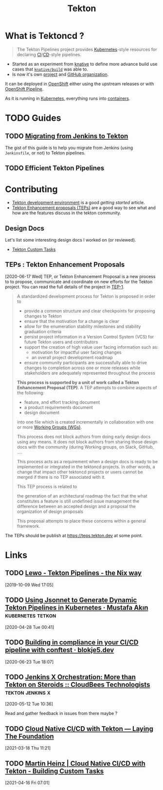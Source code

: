 #+TITLE: Tekton

* What is Tektoncd ?
:LOGBOOK:
CLOCK: [2020-06-12 Fri 17:57]--[2020-06-12 Fri 19:57] =>  2:00
:END:

#+NAME: fig:tektoncd-logo
#+ATTR_ORG: :width 400/600
#+ATTR_HTML: :width 400/600px
[[file:./images/tekton/tekton-horizontal-color.png]]

#+begin_quote
The Tekton Pipelines project provides [[file:kubernetes.org][Kubernetes]]-style resources for declaring [[file:continuous_integration.org][CI]]/[[file:continuous_deployment.org][CD]]-style pipelines.
#+end_quote

- Started as an experiment from [[file:knative.org][knative]] to define more advance build use cases that
  [[https://github.com/knative/build/][~knative/build~]] was able to.
- Is now it's own [[https://tekton.dev][project]] and [[https://github.com/tetkon][GitHub organization]].

It can be deployed in [[file:openshift.org][OpenShift]] either using the upstream releases or with [[file:openshift_pipeline.org][OpenShift
Pipeline]].

As it is running in [[file:kubernetes.org][Kubernetes]], everything runs into [[file:containers.org][containers]].

* TODO Guides

** TODO [[file:tekton-migrating-from-jenkins.org][Migrating from Jenkins to Tekton]]

The gist of this guide is to help you migrate from Jenkins (using =Jenkinsfile=, or not) to
Tekton pipelines.

** TODO Efficient Tekton Pipelines

* Contributing

- [[file:tekton_dev.org][Tekton development environment]] is a good /getting started/ article.
- [[https://github.com/tektoncd/community/blob/master/teps/README.md][Tekton Enhancement proposals (TEPs)]] are a good way to see what and how are the features
  discuss in the tekton community.

** Design Docs

Let's list some interesting design docs I worked on (or reviewed).

- [[https://docs.google.com/document/d/10nQSeIse7Ld4fLg4lhfgUmNKtewfaFNET3zlMdRnBuQ/edit#heading=h.nz0qjg4cmzp0][Tekton Custom Tasks]]

** TEPs : Tekton Enhancement Proposals

[2020-06-17 Wed] TEP, or Tekton Enhancement Proposal is a new process to to propose,
communicate and coordinate on new efforts for the Tekton project. You can read the full
details of the project in [[https://github.com/tektoncd/community/blob/master/teps/0001-tekton-enhancement-proposal-process.md][TEP-1]].

#+begin_quote
A standardized development process for Tekton is proposed in order to

- provide a common structure and clear checkpoints for proposing changes to Tekton
- ensure that the motivation for a change is clear
- allow for the enumeration stability milestones and stability graduation criteria
- persist project information in a Version Control System (VCS) for future Tekton users
  and contributors
- support the creation of high value user facing information such as:
  + motivation for impactful user facing changes
  + an overall project development roadmap
- ensure community participants are successfully able to drive changes to completion
  across one or more releases while stakeholders are adequately represented throughout the
  process

*This process is supported by a unit of work called a Tekton Enhancement Proposal (TEP)*. A
TEP attempts to combine aspects of the following:

- feature, and effort tracking document
- a product requirements document
- design document

into one file which is created incrementally in collaboration with one or more [[https://github.com/tektoncd/community/blob/master/working-groups.md][Working
Groups (WGs)]].

This process does not block authors from doing early design docs using any means. It does
not block authors from sharing those design docs with the community (during Working
groups, on Slack, GitHub, ….

This process acts as a requirement when a design docs is ready to be implemented or
integrated in the tektoncd projects. In other words, a change that impact other tektoncd
projects or users cannot be merged if there is no TEP associated with it.

This TEP process is related to

    the generation of an architectural roadmap
    the fact that the what constitutes a feature is still undefined
    issue management
    the difference between an accepted design and a proposal
    the organization of design proposals

This proposal attempts to place these concerns within a general framework.
#+end_quote

The TEPs should be publish at https://teps.tekton.dev at some point.
* Links
** TODO [[https://lewo.abesis.fr/posts/2019-09-30-tekton-pipelines-the-nix-way.html][Lewo - Tekton Pipelines - the Nix way]]
[2019-10-09 Wed 17:05]
** TODO [[https://mustafaakin.dev/posts/2020-04-26-using-jsonnet-to-generate-dynamic-tekton-pipelines-in-kubernetes/][Using Jsonnet to Generate Dynamic Tekton Pipelines in Kubernetes · Mustafa Akın]] :kubernetes:tetkon:
[2020-04-28 Tue 00:41]
** TODO [[https://www.blokje5.dev/posts/compliance-in-cicd/][Building in compliance in your CI/CD pipeline with conftest · blokje5.dev]]
[2020-06-23 Tue 18:07]
** TODO [[https://technologists.dev/posts/tekton-jx-pipelines/][Jenkins X Orchestration: More than Tekton on Steroids :: CloudBees Technologists]] :tekton:jenkins:x:
[2020-05-12 Tue 10:36]

Read and gather feedback in issues from there maybe ?
** TODO [[https://martinheinz.dev/blog/45][Cloud Native CI/CD with Tekton — Laying The Foundation]]
[2021-03-18 Thu 11:21]
** TODO [[https://martinheinz.dev/blog/47?utm_source=rss&utm_medium=referral&utm_campaign=blog_post_47][Martin Heinz | Cloud Native CI/CD with Tekton - Building Custom Tasks]]
[2021-04-16 Fri 07:01]
